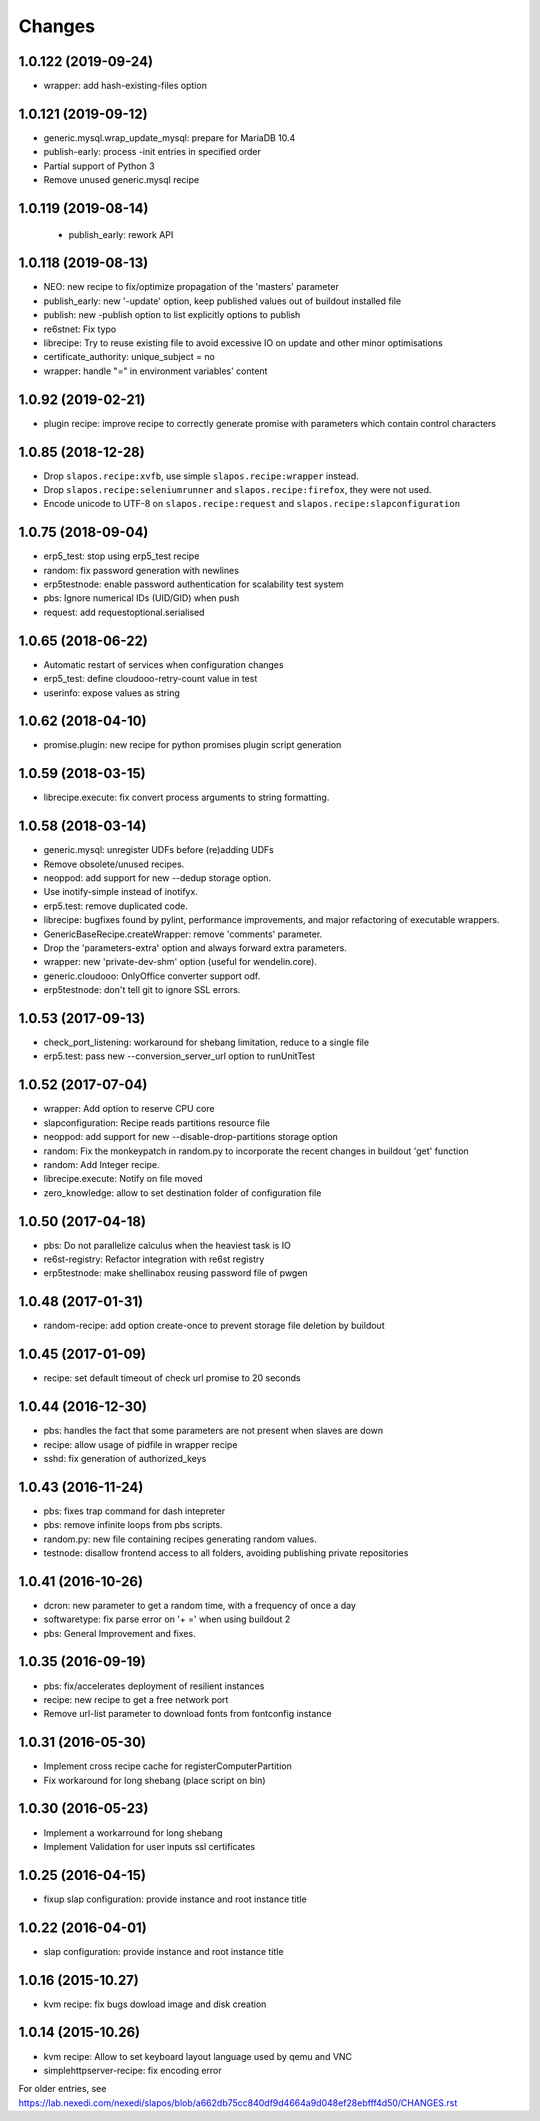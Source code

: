 Changes
=======

1.0.122 (2019-09-24)
--------------------

- wrapper: add hash-existing-files option


1.0.121 (2019-09-12)
--------------------

- generic.mysql.wrap_update_mysql: prepare for MariaDB 10.4
- publish-early: process -init entries in specified order
- Partial support of Python 3
- Remove unused generic.mysql recipe


1.0.119 (2019-08-14)
--------------------

 * publish_early: rework API


1.0.118 (2019-08-13)
--------------------

* NEO: new recipe to fix/optimize propagation of the 'masters' parameter
* publish_early: new '-update' option, keep published values out of buildout installed file
* publish: new -publish option to list explicitly options to publish
* re6stnet: Fix typo
* librecipe: Try to reuse existing file to avoid excessive IO on update and other minor optimisations
* certificate_authority: unique_subject = no
* wrapper: handle "=" in environment variables' content
 

1.0.92 (2019-02-21)
-------------------

* plugin recipe: improve recipe to correctly generate promise with parameters which contain control characters

1.0.85 (2018-12-28)
-----------------------

* Drop ``slapos.recipe:xvfb``, use simple ``slapos.recipe:wrapper`` instead.
* Drop ``slapos.recipe:seleniumrunner`` and ``slapos.recipe:firefox``, they
  were not used.
* Encode unicode to UTF-8 on ``slapos.recipe:request`` and 
  ``slapos.recipe:slapconfiguration`` 

1.0.75 (2018-09-04)
-------------------

* erp5_test: stop using erp5_test recipe
* random: fix password generation with newlines
* erp5testnode: enable password authentication for scalability test system
* pbs: Ignore numerical IDs (UID/GID) when push
* request: add requestoptional.serialised

1.0.65 (2018-06-22)
-------------------

* Automatic restart of services when configuration changes
* erp5_test: define cloudooo-retry-count value in test
* userinfo: expose values as string

1.0.62 (2018-04-10)
-------------------

* promise.plugin: new recipe for python promises plugin script generation

1.0.59 (2018-03-15)
-------------------
* librecipe.execute: fix convert process arguments to string formatting.

1.0.58 (2018-03-14)
-------------------

* generic.mysql: unregister UDFs before (re)adding UDFs
* Remove obsolete/unused recipes.
* neoppod: add support for new --dedup storage option.
* Use inotify-simple instead of inotifyx.
* erp5.test: remove duplicated code.
* librecipe: bugfixes found by pylint, performance improvements, and major
  refactoring of executable wrappers.
* GenericBaseRecipe.createWrapper: remove 'comments' parameter.
* Drop the 'parameters-extra' option and always forward extra parameters.
* wrapper: new 'private-dev-shm' option (useful for wendelin.core).
* generic.cloudooo: OnlyOffice converter support odf.
* erp5testnode: don't tell git to ignore SSL errors.

1.0.53 (2017-09-13)
-------------------

* check_port_listening: workaround for shebang limitation, reduce to a single file
* erp5.test: pass new --conversion_server_url option to runUnitTest

1.0.52 (2017-07-04)
-------------------

* wrapper: Add option to reserve CPU core
* slapconfiguration: Recipe reads partitions resource file
* neoppod: add support for new --disable-drop-partitions storage option
* random: Fix the monkeypatch in random.py to incorporate the recent changes in buildout 'get' function
* random: Add Integer recipe.
* librecipe.execute: Notify on file moved
* zero_knowledge: allow to set destination folder of configuration file


1.0.50 (2017-04-18)
-------------------

* pbs: Do not parallelize calculus when the heaviest task is IO
* re6st-registry: Refactor integration with re6st registry
* erp5testnode: make shellinabox reusing password file of pwgen

1.0.48 (2017-01-31)
-------------------

* random-recipe: add option create-once to prevent storage file deletion by buildout

1.0.45 (2017-01-09)
-------------------

* recipe: set default timeout of check url promise to 20 seconds

1.0.44 (2016-12-30)
-------------------

* pbs: handles the fact that some parameters are not present when slaves are down
* recipe: allow usage of pidfile in wrapper recipe
* sshd: fix generation of authorized_keys

1.0.43 (2016-11-24)
-------------------

* pbs: fixes trap command for dash intepreter
* pbs: remove infinite loops from pbs scripts.
* random.py: new file containing recipes generating random values.
* testnode: disallow frontend access to all folders, avoiding publishing private repositories

1.0.41 (2016-10-26)
-------------------

* dcron: new parameter to get a random time, with a frequency of once a day
* softwaretype: fix parse error on '+ =' when using buildout 2
* pbs: General Improvement and fixes.

1.0.35 (2016-09-19)
-------------------

* pbs: fix/accelerates deployment of resilient instances
* recipe: new recipe to get a free network port
* Remove url-list parameter to download fonts from fontconfig instance

1.0.31 (2016-05-30)
-------------------

* Implement cross recipe cache for registerComputerPartition
* Fix workaround for long shebang (place script on bin)

1.0.30 (2016-05-23)
-------------------

* Implement a workarround for long shebang
* Implement Validation for user inputs ssl certificates

1.0.25 (2016-04-15)
-------------------

* fixup slap configuration: provide instance and root instance title

1.0.22 (2016-04-01)
-------------------

* slap configuration: provide instance and root instance title

1.0.16 (2015-10.27)
-------------------

* kvm recipe: fix bugs dowload image and disk creation

1.0.14 (2015-10.26)
-------------------

* kvm recipe: Allow to set keyboard layout language used by qemu and VNC
* simplehttpserver-recipe: fix encoding error

For older entries, see https://lab.nexedi.com/nexedi/slapos/blob/a662db75cc840df9d4664a9d048ef28ebfff4d50/CHANGES.rst
